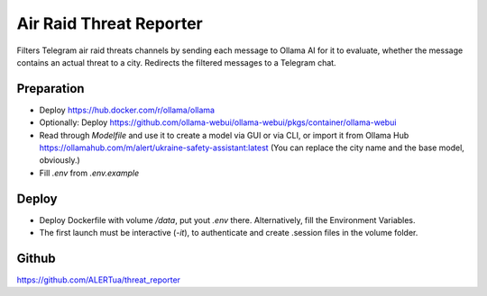 Air Raid Threat Reporter
---------------------

Filters Telegram air raid threats channels by sending each message to Ollama AI for it to evaluate,
whether the message contains an actual threat to a city.
Redirects the filtered messages to a Telegram chat.


Preparation
^^^^^^^^

- Deploy https://hub.docker.com/r/ollama/ollama
- Optionally: Deploy https://github.com/ollama-webui/ollama-webui/pkgs/container/ollama-webui
- Read through `Modelfile` and use it to create a model via GUI or via CLI, or import it from Ollama Hub https://ollamahub.com/m/alert/ukraine-safety-assistant:latest
  (You can replace the city name and the base model, obviously.)
- Fill `.env` from `.env.example`


Deploy
^^^^^^
- Deploy Dockerfile with volume `/data`, put yout `.env` there. Alternatively, fill the Environment Variables.
- The first launch must be interactive (`-it`), to authenticate and create .session files in the volume folder.


Github
^^^^^^^^
https://github.com/ALERTua/threat_reporter
